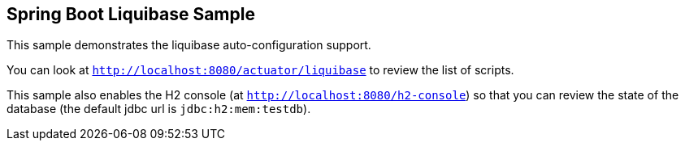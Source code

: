 == Spring Boot Liquibase Sample

This sample demonstrates the liquibase auto-configuration support.

You can look at `http://localhost:8080/actuator/liquibase` to review the list of
scripts.

This sample also enables the H2 console (at `http://localhost:8080/h2-console`)
so that you can review the state of the database (the default jdbc url is
`jdbc:h2:mem:testdb`).
